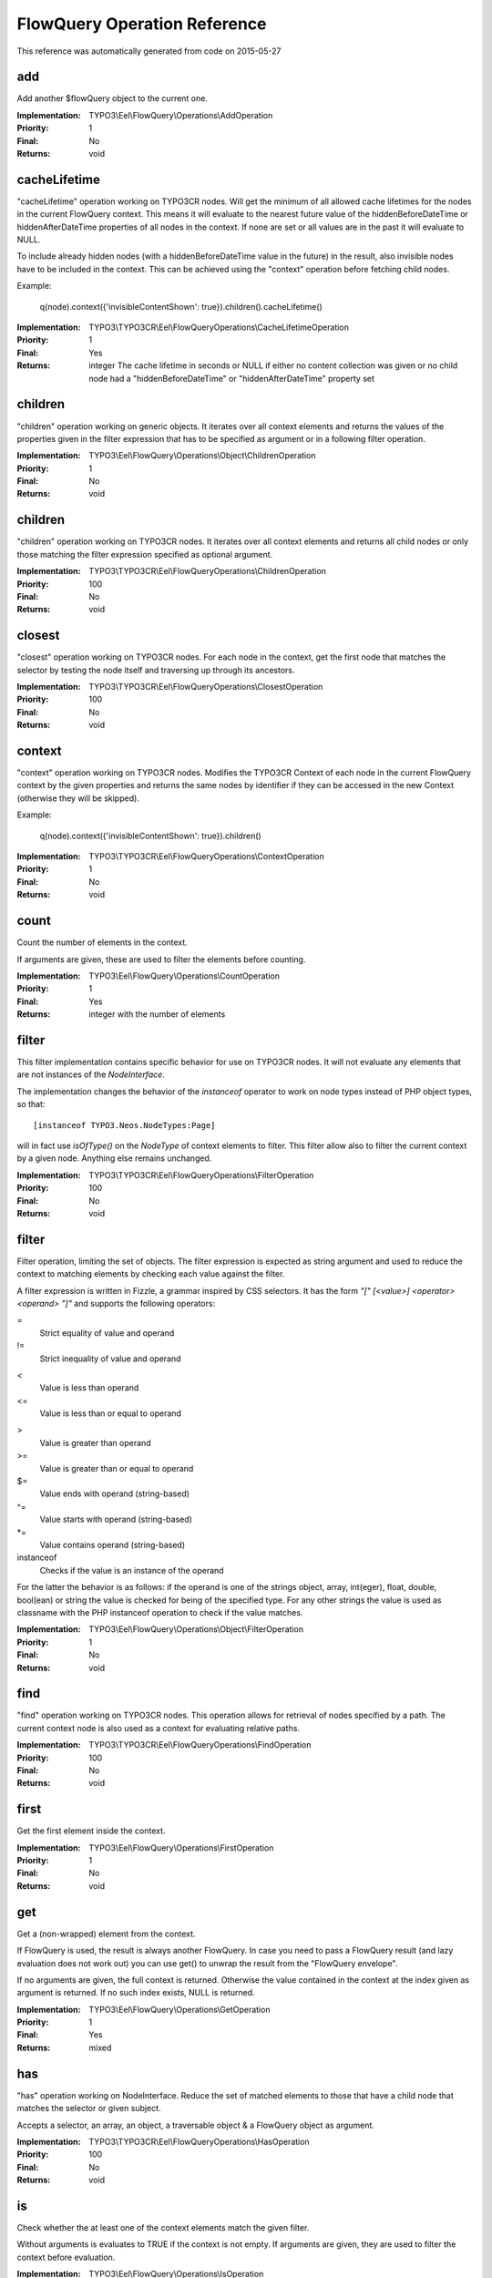 .. _FlowQuery Operation Reference:

FlowQuery Operation Reference
=============================

This reference was automatically generated from code on 2015-05-27


add
---

Add another $flowQuery object to the current one.

:Implementation: TYPO3\\Eel\\FlowQuery\\Operations\\AddOperation
:Priority: 1
:Final: No
:Returns: void





cacheLifetime
-------------

"cacheLifetime" operation working on TYPO3CR nodes. Will get the minimum of all allowed cache lifetimes for the
nodes in the current FlowQuery context. This means it will evaluate to the nearest future value of the
hiddenBeforeDateTime or hiddenAfterDateTime properties of all nodes in the context. If none are set or all values
are in the past it will evaluate to NULL.

To include already hidden nodes (with a hiddenBeforeDateTime value in the future) in the result, also invisible nodes
have to be included in the context. This can be achieved using the "context" operation before fetching child nodes.

Example:

	q(node).context({'invisibleContentShown': true}).children().cacheLifetime()

:Implementation: TYPO3\\TYPO3CR\\Eel\\FlowQueryOperations\\CacheLifetimeOperation
:Priority: 1
:Final: Yes
:Returns: integer The cache lifetime in seconds or NULL if either no content collection was given or no child node had a "hiddenBeforeDateTime" or "hiddenAfterDateTime" property set





children
--------

"children" operation working on generic objects. It iterates over all
context elements and returns the values of the properties given in the
filter expression that has to be specified as argument or in a following
filter operation.

:Implementation: TYPO3\\Eel\\FlowQuery\\Operations\\Object\\ChildrenOperation
:Priority: 1
:Final: No
:Returns: void





children
--------

"children" operation working on TYPO3CR nodes. It iterates over all
context elements and returns all child nodes or only those matching
the filter expression specified as optional argument.

:Implementation: TYPO3\\TYPO3CR\\Eel\\FlowQueryOperations\\ChildrenOperation
:Priority: 100
:Final: No
:Returns: void





closest
-------

"closest" operation working on TYPO3CR nodes. For each node in the context,
get the first node that matches the selector by testing the node itself and
traversing up through its ancestors.

:Implementation: TYPO3\\TYPO3CR\\Eel\\FlowQueryOperations\\ClosestOperation
:Priority: 100
:Final: No
:Returns: void





context
-------

"context" operation working on TYPO3CR nodes. Modifies the TYPO3CR Context of each
node in the current FlowQuery context by the given properties and returns the same
nodes by identifier if they can be accessed in the new Context (otherwise they
will be skipped).

Example:

	q(node).context({'invisibleContentShown': true}).children()

:Implementation: TYPO3\\TYPO3CR\\Eel\\FlowQueryOperations\\ContextOperation
:Priority: 1
:Final: No
:Returns: void





count
-----

Count the number of elements in the context.

If arguments are given, these are used to filter the elements before counting.

:Implementation: TYPO3\\Eel\\FlowQuery\\Operations\\CountOperation
:Priority: 1
:Final: Yes
:Returns: integer with the number of elements





filter
------

This filter implementation contains specific behavior for use on TYPO3CR
nodes. It will not evaluate any elements that are not instances of the
`NodeInterface`.

The implementation changes the behavior of the `instanceof` operator to
work on node types instead of PHP object types, so that::

	[instanceof TYPO3.Neos.NodeTypes:Page]

will in fact use `isOfType()` on the `NodeType` of context elements to
filter. This filter allow also to filter the current context by a given
node. Anything else remains unchanged.

:Implementation: TYPO3\\TYPO3CR\\Eel\\FlowQueryOperations\\FilterOperation
:Priority: 100
:Final: No
:Returns: void





filter
------

Filter operation, limiting the set of objects. The filter expression is
expected as string argument and used to reduce the context to matching
elements by checking each value against the filter.

A filter expression is written in Fizzle, a grammar inspired by CSS selectors.
It has the form `"[" [<value>] <operator> <operand> "]"` and supports the
following operators:

=
  Strict equality of value and operand
!=
  Strict inequality of value and operand
<
  Value is less than operand
<=
  Value is less than or equal to operand
>
  Value is greater than operand
>=
  Value is greater than or equal to operand
$=
  Value ends with operand (string-based)
^=
  Value starts with operand (string-based)
*=
  Value contains operand (string-based)
instanceof
  Checks if the value is an instance of the operand

For the latter the behavior is as follows: if the operand is one of the strings
object, array, int(eger), float, double, bool(ean) or string the value is checked
for being of the specified type. For any other strings the value is used as
classname with the PHP instanceof operation to check if the value matches.

:Implementation: TYPO3\\Eel\\FlowQuery\\Operations\\Object\\FilterOperation
:Priority: 1
:Final: No
:Returns: void





find
----

"find" operation working on TYPO3CR nodes. This operation allows for retrieval
of nodes specified by a path. The current context node is also used as a context
for evaluating relative paths.

:Implementation: TYPO3\\TYPO3CR\\Eel\\FlowQueryOperations\\FindOperation
:Priority: 100
:Final: No
:Returns: void





first
-----

Get the first element inside the context.

:Implementation: TYPO3\\Eel\\FlowQuery\\Operations\\FirstOperation
:Priority: 1
:Final: No
:Returns: void





get
---

Get a (non-wrapped) element from the context.

If FlowQuery is used, the result is always another FlowQuery. In case you
need to pass a FlowQuery result (and lazy evaluation does not work out) you
can use get() to unwrap the result from the "FlowQuery envelope".

If no arguments are given, the full context is returned. Otherwise the
value contained in the context at the index given as argument is
returned. If no such index exists, NULL is returned.

:Implementation: TYPO3\\Eel\\FlowQuery\\Operations\\GetOperation
:Priority: 1
:Final: Yes
:Returns: mixed





has
---

"has" operation working on NodeInterface. Reduce the set of matched elements
to those that have a child node that matches the selector or given subject.

Accepts a selector, an array, an object, a traversable object & a FlowQuery
object as argument.

:Implementation: TYPO3\\TYPO3CR\\Eel\\FlowQueryOperations\\HasOperation
:Priority: 100
:Final: No
:Returns: void





is
--

Check whether the at least one of the context elements match the given filter.

Without arguments is evaluates to TRUE if the context is not empty. If arguments
are given, they are used to filter the context before evaluation.

:Implementation: TYPO3\\Eel\\FlowQuery\\Operations\\IsOperation
:Priority: 1
:Final: Yes
:Returns: boolean





last
----

Get the last element inside the context.

:Implementation: TYPO3\\Eel\\FlowQuery\\Operations\\LastOperation
:Priority: 1
:Final: No
:Returns: void





next
----

"next" operation working on TYPO3CR nodes. It iterates over all
context elements and returns each following sibling or only those matching
the filter expression specified as optional argument.

:Implementation: TYPO3\\TYPO3CR\\Eel\\FlowQueryOperations\\NextOperation
:Priority: 100
:Final: No
:Returns: void





parent
------

"parent" operation working on TYPO3CR nodes. It iterates over all
context elements and returns each direct parent nodes or only those matching
the filter expression specified as optional argument.

:Implementation: TYPO3\\TYPO3CR\\Eel\\FlowQueryOperations\\ParentOperation
:Priority: 100
:Final: No
:Returns: void





parents
-------

"parents" operation working on TYPO3CR nodes. It iterates over all
context elements and returns the parent nodes or only those matching
the filter expression specified as optional argument.

:Implementation: TYPO3\\TYPO3CR\\Eel\\FlowQueryOperations\\ParentsOperation
:Priority: 100
:Final: No
:Returns: void





prev
----

"prev" operation working on TYPO3CR nodes. It iterates over all
context elements and returns each preceding sibling or only those matching
the filter expression specified as optional argument

:Implementation: TYPO3\\TYPO3CR\\Eel\\FlowQueryOperations\\PrevOperation
:Priority: 100
:Final: No
:Returns: void





property
--------

Used to access properties of a TYPO3CR Node. If the property mame is
prefixed with _, internal node properties like start time, end time,
hidden are accessed.

:Implementation: TYPO3\\TYPO3CR\\Eel\\FlowQueryOperations\\PropertyOperation
:Priority: 100
:Final: Yes
:Returns: mixed





property
--------

Access properties of an object using ObjectAccess.

Expects the name of a property as argument. If the context is empty, NULL
is returned. Otherwise the value of the property on the first context
element is returned.

:Implementation: TYPO3\\Eel\\FlowQuery\\Operations\\Object\\PropertyOperation
:Priority: 1
:Final: Yes
:Returns: mixed





siblings
--------

"siblings" operation working on TYPO3CR nodes. It iterates over all
context elements and returns all sibling nodes or only those matching
the filter expression specified as optional argument.

:Implementation: TYPO3\\TYPO3CR\\Eel\\FlowQueryOperations\\SiblingsOperation
:Priority: 100
:Final: No
:Returns: void





slice
-----

Slice the current context

If no arguments are given, the full context is returned. Otherwise the
value contained in the context are sliced with offset and length.

:Implementation: TYPO3\\Eel\\FlowQuery\\Operations\\SliceOperation
:Priority: 1
:Final: No
:Returns: void




